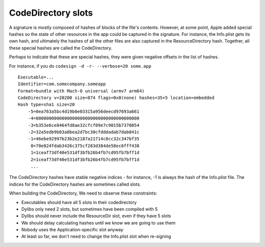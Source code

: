 CodeDirectory slots
===================

A signature is mostly composed of hashes of blocks of the file's
contents. However, at some point, Apple added special hashes so the
state of other resources in the app could be captured in the signature.
For instance, the Info.plist gets its own hash, and ultimately the
hashes of all the other files are also captured in the ResourceDirectory
hash. Together, all these special hashes are called the CodeDirectory.

Perhaps to indicate that these are special hashes, they were given
negative offsets in the list of hashes.

For instance, if you do ``codesign -d -r- --verbose=20 some.app``

::

    Executable=...
    Identifier=com.somecompany.someapp
    Format=bundle with Mach-O universal (armv7 arm64)
    CodeDirectory v=20200 size=874 flags=0x0(none) hashes=35+5 location=embedded
    Hash type=sha1 size=20
        -5=0ea763a5bc4d19b0e03315a956deecd97693a661
        -4=0000000000000000000000000000000000000000
        -3=b353e6ce8464fd8ae32cfcf09e7c9015b7378054
        -2=32a5edb9b03a0bea2d7bc30cfdddadab7dab841c
        -1=46ebe92997b23b2e2187a21714c8cc32c347bf35
         0=70e024fdab3426c375cf283d384de58ec6fff438
         1=1ceaf73df40e531df3bfb26b4fb7cd95fb7bff1d
         2=1ceaf73df40e531df3bfb26b4fb7cd95fb7bff1d
         ...

The CodeDirectory hashes have stable negative indices - for instance, -1
is always the hash of the Info.plist file. The indices for the
CodeDirectory hashes are sometimes called slots.

When building the CodeDirectory, We need to observe these constraints:

-  Executables should have all 5 slots in their codedirectory

-  Dylibs only need 2 slots, but sometimes have been compiled with 5

-  Dylibs should never include the ResourceDir slot, even if they have 5
   slots

-  We should delay calculating hashes until we know we are going to use
   them

-  Nobody uses the Application-specific slot anyway

-  At least so far, we don't need to change the Info.plist slot when
   re-signing
